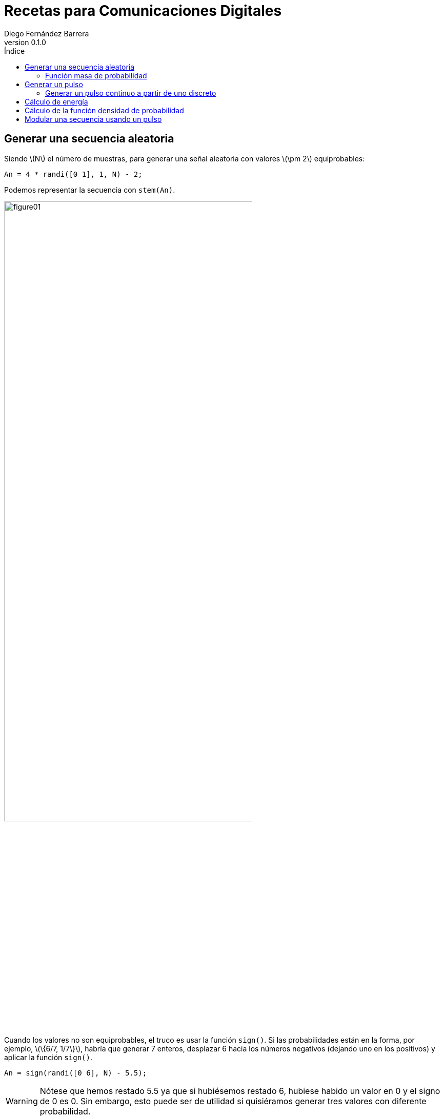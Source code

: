 :doctype: book
:firstname: Diego
:lastname: Fernández Barrera
:author: Diego Fernández Barrera
:copyrights: Attribution-NonCommercial-NoDerivatives 4.0 International CC BY-NC-ND 4.0
:lang: es
:docinfo:
:revnumber: 0.1.0
:keywords: comdig, señales
:toc:
:toc-title: Índice
:toclevels: 3
:toc-position: left
:nofooter:
:header:
:imagesdir: imagenes
:icons: font
:table-caption: Tabla
:stem: latexmath

= Recetas para Comunicaciones Digitales

== Generar una secuencia aleatoria

Siendo latexmath:[N] el número de muestras, para generar una señal aleatoria con valores latexmath:[\pm 2] equiprobables:

[source, octave]
----
An = 4 * randi([0 1], 1, N) - 2;
----

Podemos representar la secuencia con `stem(An)`.

[.text-center, width="75%"]
image::images/figure01.png[]

Cuando los valores no son equiprobables, el truco es usar la función `sign()`. Si las probabilidades están en la forma, por ejemplo,
latexmath:[\{6/7, 1/7\}], habría que generar 7 enteros, desplazar 6 hacia los números negativos (dejando uno en los positivos) y aplicar la función `sign()`.

[source, octave]
----
An = sign(randi([0 6], N) - 5.5);
----

WARNING: Nótese que hemos restado 5.5 ya que si hubiésemos restado 6, hubiese habido
un valor en 0 y el signo de 0 es 0. Sin embargo, esto puede ser de utilidad si quisiéramos generar tres valores con diferente probabilidad.

=== Función masa de probabilidad

Podemos calcular su función masa de probabilidad de la siguiente forma:

.Función masa de probabilidad
[source, octave]
----
function [f, Xn] = LCDfmp(X)
  % Número de muestras
  Np = length(X);

  % Se descartan los valores repetidos
  valores = unique(X);

  % Se calcula el histograma
  [fx, Xn] = hist(X, valores);

  % Se divide por el número de puntos
  f = fx/Np;
end
----

Para representarla ejecutamos la siguiente orden:

.Representación de la función masa de probabilidad
[source, octave]
----
[f, Xn] = LCDfmp(An);
stem(Xn, f);
----

[.text-center, width="75%"]
image::figure02.png[]

== Generar un pulso

.Pulso a generar
[.text-center, width="50%"]
image::figure03.png[]

.Generación del pulso en matlab
[source, octave]
----
% Número de muestras
L = 8;

sn = [a * ones(1,L/2), - a/2 * ones(1,L/2)];
----

Para generar el pulso anterior, primero debemos calcular el valor de latexmath:[a] para
que la señal tenga energía unidad.

.Calcular la energía de una señal
****
[[energy-cont]]
.Cáclulo de la energía de una señal continua
[latexmath]
++++
E = \int_{-\infty}^{\infty} X(t)^2 dx
++++

[[energy-disc]]
.Cálculo de la energía de una señal discreta
[latexmath]
++++
E = \sum_{n=1}^{L} X_n^2
++++
****

Aplicando <<energy-disc>> sacamos el valor de latexmath:[a].

[latexmath]
++++
1 = 4 a^2 + 4 \left ( \frac{a}{2} \right ) ^2 = 5a^2
\\
a = \sqrt{1/5}
++++

=== Generar un pulso continuo a partir de uno discreto

Si queremos generar un pulso continuo a partir de `s[n]` que conserve la energía de la
señal original y un intervalo de muestreo `Tm` lo haríamos de la siguiente forma:

[latexmath]
++++
s(t) = \frac{1}{\sqrt{T_m}} \cdot s[n]
++++

[NOTE]
====
Si nos dan el *tiempo de bit* (`Tb`) podemos calcular `Tm` de la siguiente forma:

[latexmath]
++++
T_m = \frac{T_b}{L}
++++

`L` es el número de muestras.
====

Para generar la señal continua se haría de la siguiente forma:

[source, octave]
----
% Se define el intervalo donde estará definida la señal continua
t = 0:Tm:Tb-Tm;

% Se generan los valores a partir de la señal discreta
st = 1/sqrt(Tm) * sn;

% Se dibuja
plot(t, st);
----

== Cálculo de energía

Para calcular la energía de una señal discreta se puede hacer de la siguiente forma (hay otras):

[source, matlab]
----
E = sn * sn';
----

En el caso de una señal continua equivalente, sería:

[source, matlab]
----
E = Tm * st * st';
----

== Cálculo de la función densidad de probabilidad

Para calcular la función densidad de probabilidad de una variable aleatoria usamos la siguiente función:

.LCDfdp.m
[source, octave]
----
function [fxi,ci] = LCDfdp(X, xpuntos)
  % Número de muestras
  Np = length(X);

  % Número de puntos por defecto
  Npuntos=128;

  % Si se proporciona un segundo parámetro se usará en lugar de valor por defecto
  if nargin > 1
    Npuntos = xpuntos;
  end

  % Se genera un histograma
  [fxi, ci] = hist(X, Npuntos);

  % Se calcula la función aproximada
  fxi = fxi/Np/(ci(2) - ci(1));
end
----

.Cálculo de una FDP
====
Ejemplo de cálculo de la FDP de una normal con varianza 0.3 y media -3:

[source, octave]
----
% Número de muestras a generar
Np = 10^6;

% Generar la variable aleatoria
N = sqrt(0.3) * randn(1, Np) - 3;

% Definir el intervalo donde está definida la variable aleatoria
nvalues = -10:0.1:10;

% Calcular la FDP
[fN,m2,v2] = LCDfdp(N,nvalues);

% Dibujar la FDP
plot(nvalues, fN);
----
====

== Modular una secuencia usando un pulso

Si tenemos una secuencia aleatoria y queremos usar un pulso conformador para modularla, lo ideal es unar la función `kron()`.

[source, octave]
----
% An es la secuencia y sn es el pulso conformador
Xt = kron(An, sn);

stem(Xt);
----

WARNING: Ojo que el orden de los parámetros en la función `kron()` influye en el resultado.
